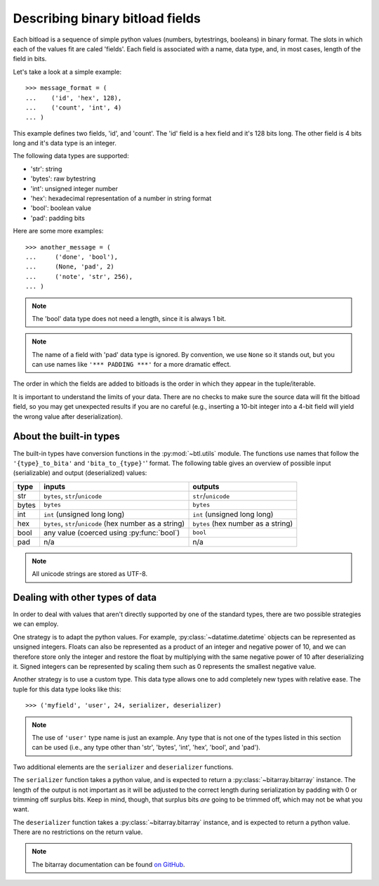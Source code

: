 Describing binary bitload fields
================================

Each bitload is a sequence of simple python values (numbers, bytestrings,
booleans) in binary format. The slots in which each of the values fit are
caled 'fields'. Each field is associated with a name, data type, and, in most
cases, length of the field in bits.

Let's take a look at a simple example::

    >>> message_format = (
    ...    ('id', 'hex', 128),
    ...    ('count', 'int', 4)
    ... )

This example defines two fields, 'id', and 'count'. The 'id' field is a hex
field and it's 128 bits long. The other field is 4 bits long and it's data type
is an integer.

The following data types are supported:

- 'str': string
- 'bytes': raw bytestring
- 'int': unsigned integer number
- 'hex': hexadecimal representation of a number in string format
- 'bool': boolean value
- 'pad': padding bits

Here are some more examples::

    >>> another_message = (
    ...     ('done', 'bool'),
    ...     (None, 'pad', 2)
    ...     ('note', 'str', 256),
    ... )

.. note::
    The 'bool' data type does not need a length, since it is always 1 bit.

.. note::
    The name of a field with 'pad' data type is ignored. By convention, we use
    ``None`` so it stands out, but you can use names like ``'*** PADDING ***'``
    for a more dramatic effect.

The order in which the fields are added to bitloads is the order in which they
appear in the tuple/iterable.

It is important to understand the limits of your data. There are no checks to
make sure the source data will fit the bitload field, so you may get unexpected
results if you are no careful (e.g., inserting a 10-bit integer into a 4-bit
field will yield the wrong value after deserialization).

About the built-in types
------------------------

The built-in types have conversion functions in the :py:mod:`~btl.utils`
module. The functions use names that follow the ``'{type}_to_bita'`` and
``'bita_to_{type}'``' format. The following table gives an overview of possible
input (serializable) and output (deserialized) values:

===========  ================================  ================================
type         inputs                            outputs
===========  ================================  ================================
str          ``bytes``, ``str``/``unicode``    ``str``/``unicode``
-----------  --------------------------------  --------------------------------
bytes        ``bytes``                         ``bytes``
-----------  --------------------------------  --------------------------------
int          ``int`` (unsigned long long)      ``int`` (unsigned long long)
-----------  --------------------------------  --------------------------------
hex          ``bytes``, ``str``/``unicode``    ``bytes``
             (hex number as a string)          (hex number as a string)
-----------  --------------------------------  --------------------------------
bool         any value                         ``bool``
             (coerced using :py:func:`bool`)
-----------  --------------------------------  --------------------------------
pad          n/a                               n/a
===========  ================================  ================================

.. note::
    All unicode strings are stored as UTF-8.


Dealing with other types of data
--------------------------------

In order to deal with values that aren't directly supported by one of the
standard types, there are two possible strategies we can employ.

One strategy is to adapt the python values. For example,
:py:class:`~datatime.datetime` objects can be represented as unsigned integers.
Floats can also be represented as a product of an integer and negative power of
10, and we can therefore store only the integer and restore the float by
multiplying with the same negative power of 10 after deserializing it. Signed
integers can be represented by scaling them such as 0 represents the smallest
negative value.

Another strategy is to use a custom type. This data type allows one to add
completely new types with relative ease.  The tuple for this data type looks
like this::

    >>> ('myfield', 'user', 24, serializer, deserializer)

.. note::
    The use of ``'user'`` type name is just an example. Any type that is not
    one of the types listed in this section can be used (i.e., any type other
    than 'str', 'bytes', 'int', 'hex', 'bool', and 'pad').

Two additional elements are the ``serializer`` and ``deserializer`` functions.

The ``serializer`` function takes a python value, and is expected to return a
:py:class:`~bitarray.bitarray` instance. The length of the output is not
important as it will be adjusted to the correct length during serialization by
padding with 0 or trimming off surplus bits. Keep in mind, though, that surplus
bits *are* going to be trimmed off, which may not be what you want.

The ``deserializer`` function takes a :py:class:`~bitarray.bitarray` instance,
and is expected to return a python value. There are no restrictions on the
return value.

.. note::
    The bitarray documentation can be found `on GitHub
    <https://github.com/ilanschnell/bitarray/blob/master/README.rst>`_.
